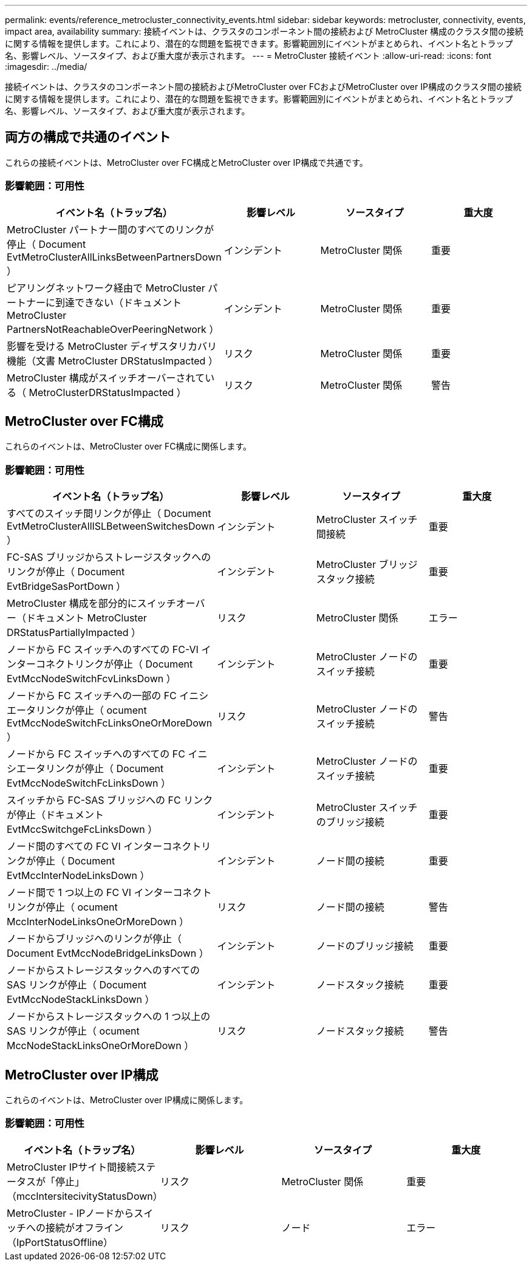 ---
permalink: events/reference_metrocluster_connectivity_events.html 
sidebar: sidebar 
keywords: metrocluster, connectivity, events, impact area, availability 
summary: 接続イベントは、クラスタのコンポーネント間の接続および MetroCluster 構成のクラスタ間の接続に関する情報を提供します。これにより、潜在的な問題を監視できます。影響範囲別にイベントがまとめられ、イベント名とトラップ名、影響レベル、ソースタイプ、および重大度が表示されます。 
---
= MetroCluster 接続イベント
:allow-uri-read: 
:icons: font
:imagesdir: ../media/


[role="lead"]
接続イベントは、クラスタのコンポーネント間の接続およびMetroCluster over FCおよびMetroCluster over IP構成のクラスタ間の接続に関する情報を提供します。これにより、潜在的な問題を監視できます。影響範囲別にイベントがまとめられ、イベント名とトラップ名、影響レベル、ソースタイプ、および重大度が表示されます。



== 両方の構成で共通のイベント

これらの接続イベントは、MetroCluster over FC構成とMetroCluster over IP構成で共通です。



=== 影響範囲：可用性

|===
| イベント名（トラップ名） | 影響レベル | ソースタイプ | 重大度 


 a| 
MetroCluster パートナー間のすべてのリンクが停止（ Document EvtMetroClusterAllLinksBetweenPartnersDown ）
 a| 
インシデント
 a| 
MetroCluster 関係
 a| 
重要



 a| 
ピアリングネットワーク経由で MetroCluster パートナーに到達できない（ドキュメント MetroCluster PartnersNotReachableOverPeeringNetwork ）
 a| 
インシデント
 a| 
MetroCluster 関係
 a| 
重要



 a| 
影響を受ける MetroCluster ディザスタリカバリ機能（文書 MetroCluster DRStatusImpacted ）
 a| 
リスク
 a| 
MetroCluster 関係
 a| 
重要



 a| 
MetroCluster 構成がスイッチオーバーされている（ MetroClusterDRStatusImpacted ）
 a| 
リスク
 a| 
MetroCluster 関係
 a| 
警告

|===


== MetroCluster over FC構成

これらのイベントは、MetroCluster over FC構成に関係します。



=== 影響範囲：可用性

|===
| イベント名（トラップ名） | 影響レベル | ソースタイプ | 重大度 


 a| 
すべてのスイッチ間リンクが停止（ Document EvtMetroClusterAllISLBetweenSwitchesDown ）
 a| 
インシデント
 a| 
MetroCluster スイッチ間接続
 a| 
重要



 a| 
FC-SAS ブリッジからストレージスタックへのリンクが停止（ Document EvtBridgeSasPortDown ）
 a| 
インシデント
 a| 
MetroCluster ブリッジスタック接続
 a| 
重要



 a| 
MetroCluster 構成を部分的にスイッチオーバー（ドキュメント MetroCluster DRStatusPartiallyImpacted ）
 a| 
リスク
 a| 
MetroCluster 関係
 a| 
エラー



 a| 
ノードから FC スイッチへのすべての FC-VI インターコネクトリンクが停止（ Document EvtMccNodeSwitchFcvLinksDown ）
 a| 
インシデント
 a| 
MetroCluster ノードのスイッチ接続
 a| 
重要



 a| 
ノードから FC スイッチへの一部の FC イニシエータリンクが停止（ ocument EvtMccNodeSwitchFcLinksOneOrMoreDown ）
 a| 
リスク
 a| 
MetroCluster ノードのスイッチ接続
 a| 
警告



 a| 
ノードから FC スイッチへのすべての FC イニシエータリンクが停止（ Document EvtMccNodeSwitchFcLinksDown ）
 a| 
インシデント
 a| 
MetroCluster ノードのスイッチ接続
 a| 
重要



 a| 
スイッチから FC-SAS ブリッジへの FC リンクが停止（ドキュメント EvtMccSwitchgeFcLinksDown ）
 a| 
インシデント
 a| 
MetroCluster スイッチのブリッジ接続
 a| 
重要



 a| 
ノード間のすべての FC VI インターコネクトリンクが停止（ Document EvtMccInterNodeLinksDown ）
 a| 
インシデント
 a| 
ノード間の接続
 a| 
重要



 a| 
ノード間で 1 つ以上の FC VI インターコネクトリンクが停止（ ocument MccInterNodeLinksOneOrMoreDown ）
 a| 
リスク
 a| 
ノード間の接続
 a| 
警告



 a| 
ノードからブリッジへのリンクが停止（ Document EvtMccNodeBridgeLinksDown ）
 a| 
インシデント
 a| 
ノードのブリッジ接続
 a| 
重要



 a| 
ノードからストレージスタックへのすべての SAS リンクが停止（ Document EvtMccNodeStackLinksDown ）
 a| 
インシデント
 a| 
ノードスタック接続
 a| 
重要



 a| 
ノードからストレージスタックへの 1 つ以上の SAS リンクが停止（ ocument MccNodeStackLinksOneOrMoreDown ）
 a| 
リスク
 a| 
ノードスタック接続
 a| 
警告

|===


== MetroCluster over IP構成

これらのイベントは、MetroCluster over IP構成に関係します。



=== 影響範囲：可用性

|===
| イベント名（トラップ名） | 影響レベル | ソースタイプ | 重大度 


 a| 
MetroCluster IPサイト間接続ステータスが「停止」（mccIntersitecivityStatusDown）
 a| 
リスク
 a| 
MetroCluster 関係
 a| 
重要



 a| 
MetroCluster - IPノードからスイッチへの接続がオフライン（IpPortStatusOffline）
 a| 
リスク
 a| 
ノード
 a| 
エラー

|===